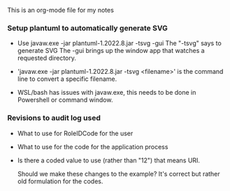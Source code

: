 This is an org-mode file for my notes

*** Setup plantuml to automatically generate SVG
    - Use javaw.exe -jar plantuml-1.2022.8.jar -tsvg -gui
      The "-tsvg" says to generate SVG
      The -gui brings up the window app that watches a requested directory.

    - 'javaw.exe -jar plantuml-1.2022.8.jar -tsvg <filename>' is the command
      line to convert a specific filename.

    - WSL/bash has issues with javaw.exe, this needs to be done in
      Powershell or command window.

*** Revisions to audit log used
    - What to use for RoleIDCode for the user
    - What to use for the code for the application process
    - Is there a coded value to use (rather than "12") that means URI.

      Should we make these changes to the example?  It's correct but
      rather old formulation for the codes.
